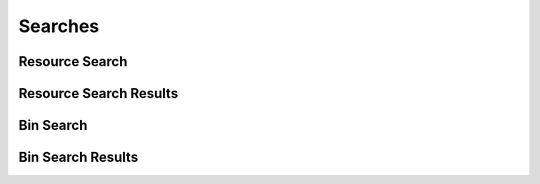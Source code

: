 

Searches
========


Resource Search
---------------

.. py:class:: ResourceSearch(abc_resource_searches.ResourceSearch, osid_searches.OsidSearch)
    The search interface for governing resource searches.

    .. py:method:: search_among_resources(resource_ids):
        :noindex:


    .. py:method:: order_resource_results(resource_search_order):
        :noindex:


    .. py:method:: get_resource_search_record(resource_search_record_type):
        :noindex:


Resource Search Results
-----------------------

.. py:class:: ResourceSearchResults(abc_resource_searches.ResourceSearchResults, osid_searches.OsidSearchResults)
    This interface provides a means to capture results of a search.

    .. py:method:: get_resources():
        :noindex:


    .. py:attribute:: resources
        :noindex:


    .. py:method:: get_resource_query_inspector():
        :noindex:


    .. py:attribute:: resource_query_inspector
        :noindex:


    .. py:method:: get_resource_search_results_record(resource_search_record_type):
        :noindex:


Bin Search
----------

.. py:class:: BinSearch(abc_resource_searches.BinSearch, osid_searches.OsidSearch)
    The interface for governing bin searches.

    .. py:method:: search_among_bins(bin_ids):
        :noindex:


    .. py:method:: order_bin_results(bin_search_order):
        :noindex:


    .. py:method:: get_bin_search_record(bin_search_record_type):
        :noindex:


Bin Search Results
------------------

.. py:class:: BinSearchResults(abc_resource_searches.BinSearchResults, osid_searches.OsidSearchResults)
    This interface provides a means to capture results of a search.

    .. py:method:: get_bins():
        :noindex:


    .. py:attribute:: bins
        :noindex:


    .. py:method:: get_bin_query_inspector():
        :noindex:


    .. py:attribute:: bin_query_inspector
        :noindex:


    .. py:method:: get_bin_search_results_record(bin_search_record_type):
        :noindex:


